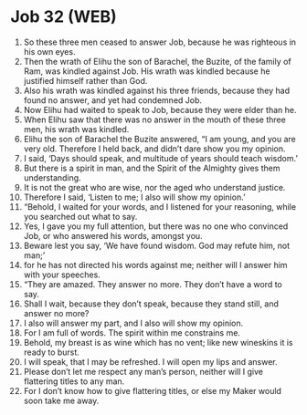 * Job 32 (WEB)
:PROPERTIES:
:ID: WEB/18-JOB32
:END:

1. So these three men ceased to answer Job, because he was righteous in his own eyes.
2. Then the wrath of Elihu the son of Barachel, the Buzite, of the family of Ram, was kindled against Job. His wrath was kindled because he justified himself rather than God.
3. Also his wrath was kindled against his three friends, because they had found no answer, and yet had condemned Job.
4. Now Elihu had waited to speak to Job, because they were elder than he.
5. When Elihu saw that there was no answer in the mouth of these three men, his wrath was kindled.
6. Elihu the son of Barachel the Buzite answered, “I am young, and you are very old. Therefore I held back, and didn’t dare show you my opinion.
7. I said, ‘Days should speak, and multitude of years should teach wisdom.’
8. But there is a spirit in man, and the Spirit of the Almighty gives them understanding.
9. It is not the great who are wise, nor the aged who understand justice.
10. Therefore I said, ‘Listen to me; I also will show my opinion.’
11. “Behold, I waited for your words, and I listened for your reasoning, while you searched out what to say.
12. Yes, I gave you my full attention, but there was no one who convinced Job, or who answered his words, amongst you.
13. Beware lest you say, ‘We have found wisdom. God may refute him, not man;’
14. for he has not directed his words against me; neither will I answer him with your speeches.
15. “They are amazed. They answer no more. They don’t have a word to say.
16. Shall I wait, because they don’t speak, because they stand still, and answer no more?
17. I also will answer my part, and I also will show my opinion.
18. For I am full of words. The spirit within me constrains me.
19. Behold, my breast is as wine which has no vent; like new wineskins it is ready to burst.
20. I will speak, that I may be refreshed. I will open my lips and answer.
21. Please don’t let me respect any man’s person, neither will I give flattering titles to any man.
22. For I don’t know how to give flattering titles, or else my Maker would soon take me away.

